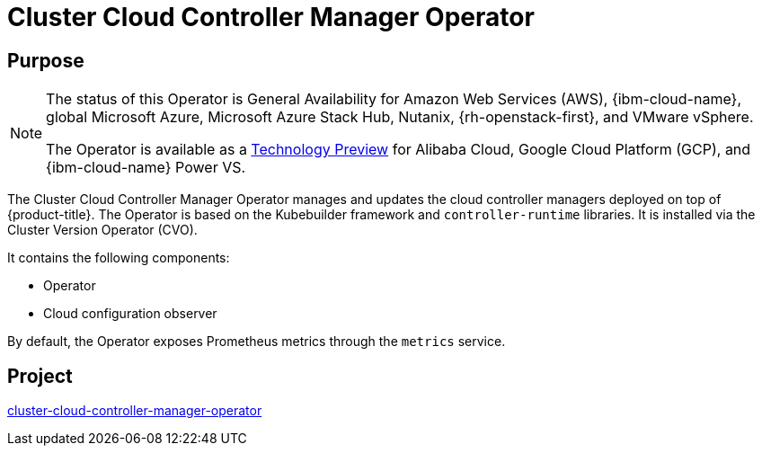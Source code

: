 // Module included in the following assemblies:
//
// * operators/operator-reference.adoc

[id="cluster-cloud-controller-manager-operator_{context}"]
= Cluster Cloud Controller Manager Operator

[discrete]
== Purpose

[NOTE]
====
The status of this Operator is General Availability for Amazon Web Services (AWS), {ibm-cloud-name}, global Microsoft Azure, Microsoft Azure Stack Hub, Nutanix, {rh-openstack-first}, and VMware vSphere.

The Operator is available as a link:https://access.redhat.com/support/offerings/techpreview[Technology Preview] for Alibaba Cloud, Google Cloud Platform (GCP), and {ibm-cloud-name} Power VS.
====

The Cluster Cloud Controller Manager Operator manages and updates the cloud controller managers deployed on top of {product-title}. The Operator is based on the Kubebuilder framework and `controller-runtime` libraries. It is installed via the Cluster Version Operator (CVO).

It contains the following components:

* Operator
* Cloud configuration observer

By default, the Operator exposes Prometheus metrics through the `metrics` service.

[discrete]
== Project

link:https://github.com/openshift/cluster-cloud-controller-manager-operator[cluster-cloud-controller-manager-operator]
